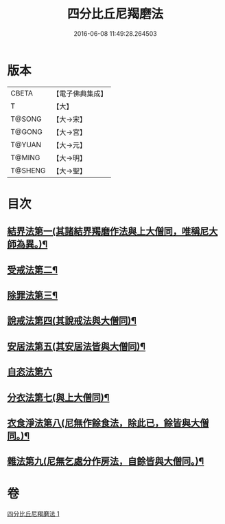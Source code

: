 #+TITLE: 四分比丘尼羯磨法 
#+DATE: 2016-06-08 11:49:28.264503

* 版本
 |     CBETA|【電子佛典集成】|
 |         T|【大】     |
 |    T@SONG|【大→宋】   |
 |    T@GONG|【大→宮】   |
 |    T@YUAN|【大→元】   |
 |    T@MING|【大→明】   |
 |   T@SHENG|【大→聖】   |

* 目次
** [[file:KR6k0015_001.txt::001-1065b18][結界法第一(其諸結界羯磨作法與上大僧同，唯稱尼大師為異。)¶]]
** [[file:KR6k0015_001.txt::001-1065b19][受戒法第二¶]]
** [[file:KR6k0015_001.txt::001-1068b14][除罪法第三¶]]
** [[file:KR6k0015_001.txt::001-1069a4][說戒法第四(其說戒法與大僧同)¶]]
** [[file:KR6k0015_001.txt::001-1069a28][安居法第五(其安居法皆與大僧同)¶]]
** [[file:KR6k0015_001.txt::001-1069a28][自恣法第六]]
** [[file:KR6k0015_001.txt::001-1069b26][分衣法第七(與上大僧同)¶]]
** [[file:KR6k0015_001.txt::001-1069b27][衣食淨法第八(尼無作餘食法，除此已，餘皆與大僧同。)¶]]
** [[file:KR6k0015_001.txt::001-1069b28][雜法第九(尼無乞處分作房法，自餘皆與大僧同。)¶]]

* 卷
[[file:KR6k0015_001.txt][四分比丘尼羯磨法 1]]

